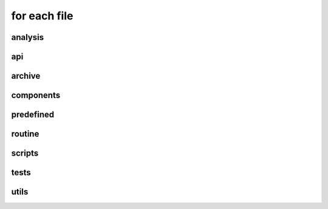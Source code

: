 for each file
=============
.. _analysis:

analysis
--------

.. _api:

api
---
.. _archive:

archive
--------

.. _components:

components
----------

.. _predefined:

predefined
----------

.. _routine:

routine
-------

.. _scripts:

scripts
-------

.. _tests:

tests
-----

.. _utils:

utils
-----